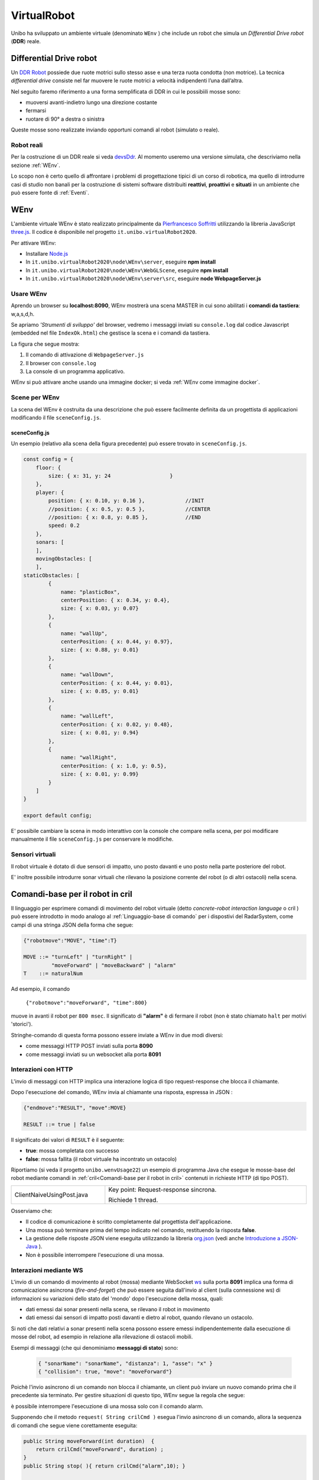 .. role:: red 
.. role:: blue 
.. role:: remark
.. role:: worktodo

.. _Pierfrancesco Soffritti: https://github.com/PierfrancescoSoffritti/ConfigurableThreejsApp
.. _three.js : https://threejs.org/
.. _Node.js : https://nodejs.org/it/
.. _Docker Hub: https://hub.docker.com/
.. _DDR Robot: https://www.youtube.com/watch?v=aE7RQNhwnPQ

.. _devsDdr: ./_static/devsDdr.html

.. http://faculty.salina.k-state.edu/tim/robotics_sg/Control/kinematics/unicycle.html
.. https://www.epfl.ch/labs/la/wp-content/uploads/2018/08/Kappeler.Rapport.pdf.pdf
.. https://www.youtube.com/watch?v=ZekupxukiOM  Simulatore python  install pygame  https://www.youtube.com/watch?v=zHboXMY45YU

.. _Introduction to Docker and DockerCompose: ./_static/IntroDocker22.html
.. _Introduzione a JSON-Java: https://www.baeldung.com/java-org-json
.. _I WebSocket Comunicazione Asincrona Full-Duplex Per Il Web: http://losviluppatore.it/i-websocket-comunicazione-asincrona-full-duplex-per-il-web/
.. _org.json: https://www.baeldung.com/java-org-json
.. _ws: https://www.npmjs.com/package/ws
.. _socket.io: https://socket.io/docs/v4/

==========================================
VirtualRobot
==========================================

Unibo ha sviluppato un ambiente virtuale (denominato ``WEnv`` ) che include un robot 
che simula un *Differential Drive robot* (**DDR**) reale. 

------------------------------------
Differential Drive robot 
------------------------------------

Un `DDR Robot`_ possiede due ruote motrici sullo stesso asse e una terza ruota condotta (non motrice).
La  tecnica *differential drive* consiste nel far muovere le ruote motrici a velocità
indipendenti l’una dall’altra.  

Nel seguito faremo riferimento a una forma semplificata di DDR in cui le possibìili mosse sono:

- muoversi avanti-indietro lungo una direzione costante
- fermarsi
- ruotare di 90° a destra o sinistra 

Queste mosse sono realizzate inviando opportuni comandi al robot (simulato o reale).

++++++++++++++++++++++++++++++++++++ 
Robot reali
++++++++++++++++++++++++++++++++++++ 

Per la costruzione di un DDR reale si veda `devsDdr`_.
Al momento useremo una versione simulata, che descriviamo nella sezione :ref:`WEnv`.

Lo scopo non è certo quello di affrontare i problemi di progettazione tipici di un corso di robotica, ma quello di
introdurre casi di studio non banali per la costruzione di sistemi software distribuiti **reattivi**, **proattivi** e 
**situati** in un ambiente che può essere fonte di :ref:`Eventi`.


------------------------------------
WEnv
------------------------------------

L'ambiente virtuale WEnv  è stato realizzato principalmente da `Pierfrancesco Soffritti`_ utilizzando la 
libreria JavaScript `three.js`_. Il codice è disponibile nel progetto ``it.unibo.virtualRobot2020``.
 
Per attivare WEnv:

- Installare `Node.js`_
- In ``it.unibo.virtualRobot2020\node\WEnv\server``, eseguire **npm install**
- In ``it.unibo.virtualRobot2020\node\WEnv\WebGLScene``, eseguire **npm install**
- In ``it.unibo.virtualRobot2020\node\WEnv\server\src``, eseguire **node WebpageServer.js**


+++++++++++++++++++++++++++++++++++
Usare WEnv 
+++++++++++++++++++++++++++++++++++

Aprendo un browser su  **localhost:8090**, WEnv mostrerà una scena MASTER in cui sono abilitati i **comandi da tastiera**: :blue:`w,a,s,d,h`.

Se apriamo  *'Strumenti di sviluppo'* del browser, vedremo i messaggi inviati su ``console.log`` dal codice Javascript 
(embedded nel file ``IndexOk.html``) che gestisce la scena e i comandi da tastiera.

La figura che segue mostra:

#. Il comando di attivazione di ``WebpageServer.js``
#. Il browser con ``console.log``
#. La console di un programma applicativo.


.. image::  ./_static/img/VirtualRobot/vrExplain.PNG
    :align: center 
    :width: 100%

WEnv si può attivare anche usando una immagine docker; si veda :ref:`WEnv come immagine docker`.

++++++++++++++++++++++++++++++++++++
Scene per WEnv
++++++++++++++++++++++++++++++++++++

La scena del WEnv è costruita da una descrizione che può essere facilmente definita da un progettista di applicazioni
modificando il file ``sceneConfig.js``.

%%%%%%%%%%%%%%%%%%%%%%%%%%%%%%%%%%%%%%%%%%%%%%%%%%
sceneConfig.js
%%%%%%%%%%%%%%%%%%%%%%%%%%%%%%%%%%%%%%%%%%%%%%%%%%

Un esempio (relativo alla scena della figura precedente) può essere trovato in ``sceneConfig.js``.


.. code::

    const config = {
        floor: {
            size: { x: 31, y: 24                   }
        },
        player: {
            position: { x: 0.10, y: 0.16 },		//INIT
            //position: { x: 0.5, y: 0.5 },		//CENTER
            //position: { x: 0.8, y: 0.85 },		//END
            speed: 0.2
        },
        sonars: [
        ],
        movingObstacles: [
        ],
    staticObstacles: [
            {
                name: "plasticBox",
                centerPosition: { x: 0.34, y: 0.4},
                size: { x: 0.03, y: 0.07}
            },	 		 
            {
                name: "wallUp",
                centerPosition: { x: 0.44, y: 0.97},
                size: { x: 0.88, y: 0.01}
            },
            {
                name: "wallDown",
                centerPosition: { x: 0.44, y: 0.01},
                size: { x: 0.85, y: 0.01}
            },
            {
                name: "wallLeft",
                centerPosition: { x: 0.02, y: 0.48},
                size: { x: 0.01, y: 0.94}
            },
            {
                name: "wallRight",
                centerPosition: { x: 1.0, y: 0.5},
                size: { x: 0.01, y: 0.99}
            }
        ]
    }

    export default config;

E' possibile cambiare la scena in modo interattivo con la console che compare nella scena, per poi modificare manualmente il file 
``sceneConfig.js`` per conservare le modifiche.

++++++++++++++++++++++++++++++++++++
Sensori virtuali
++++++++++++++++++++++++++++++++++++

Il robot virtuale è dotato di due sensori di impatto, uno posto davanti e uno posto nella parte posteriore del robot.

E' inoltre possibile introdurre sonar virtuali che rilevano la posizione corrente del robot (o di altri ostacoli) nella scena.

--------------------------------------------
Comandi-base per il robot in cril 
--------------------------------------------

Il linguaggio per esprimere comandi di movimento del robot virtuale 
(detto *concrete-robot interaction language* o :blue:`cril` ) può essere 
introdotto in modo analogo al :ref:`Linguaggio-base di comando` per i dispostivi del RadarSystem,
come campi di una stringa JSON della forma che segue:

.. code::

    {"robotmove":"MOVE", "time":T} 
    
    MOVE ::= "turnLeft" | "turnRight" | 
             "moveForward" | "moveBackward" | "alarm"
    T    ::= naturalNum

Ad esempio, il comando 

    ``{"robotmove":"moveForward", "time":800}`` 

muove in avanti il robot per ``800 msec``. Il significato di **"alarm"** è di fermare il robot 
(non è stato chiamato ``halt`` per motivi 'storici').

Stringhe-comando di questa forma possono essere  inviate a WEnv in due modi diversi:

- come messaggi HTTP POST inviati sulla porta **8090**
- come messaggi inviati su un websocket alla porta **8091**

++++++++++++++++++++++++++++++++
Interazioni con HTTP
++++++++++++++++++++++++++++++++

L'invio di messaggi con HTTP implica una interazione logica di tipo request-response che blocca il 
chiamante.

Dopo l'esecuzione del comando, WEnv invia al chiamante una :blue:`risposta`, espressa in JSON :

.. code::

    {"endmove":"RESULT", "move":MOVE}   
    
    RESULT ::= true | false 

Il significato dei valori di ``RESULT`` è il seguente:

- **true**: mossa completata con successo
- **false**: mossa fallita (il robot virtuale ha  incontrato un ostacolo)


Riportiamo (si veda il progetto ``unibo.wenvUsage22``) un esempio di programma Java che esegue le mosse-base del robot mediante 
comandi in :ref:`cril<Comandi-base per il robot in cril>` contenuti in richieste HTTP (di tipo POST).

.. list-table:: 
  :widths: 35,75
  :width: 100%

  * - ClientNaiveUsingPost.java
    - :blue:`Key point`: Request-response :blue:`sincrona`. 

      Richiede 1 thread.

Osserviamo che:

- Il codice di comunicazione è scritto completamente dal progettista dell'applicazione.
- Una mossa può terminare prima del tempo indicato nel comando, restituendo la risposta **false**.  
- La gestione delle risposte JSON viene eseguita utilizzando la libreria  `org.json`_ 
  (vedi anche `Introduzione a JSON-Java`_ ).
- :remark:`Non è possibile interrompere l'esecuzione di una mossa.`


++++++++++++++++++++++++++++++++
Interazioni mediante WS
++++++++++++++++++++++++++++++++

L'invio di un comando di movimento al robot (mossa) mediante WebSocket `ws`_  sulla porta **8091**  
implica una forma di comunicazione :blue:`asincrona` 
(*fire-and-forget*) che può essere seguita dall'invio al client (sulla connessione ws) di informazioni 
su variazioni dello stato del 'mondo' dopo l'esecuzione della mossa, quali:

- dati emessi dai sonar presenti nella scena, se rilevano il robot in movimento
- dati emessi dai sensori di impatto posti davanti e dietro al robot, quando rilevano un ostacolo. 

Si noti che dati relativi a sonar presenti nella scena possono essere emessi indipendentemente dalla esecuzione
di mosse del robot, ad esempio in relazione alla rilevazione di ostacoli mobili. 

Esempi di messaggi (che qui denominiamo **messaggi di stato**) sono:

  .. code::

    { "sonarName": "sonarName", "distanza": 1, "asse": "x" }
    { "collision": true, "move": "moveForward"}



Poichè l'invio asincrono di un comando non blocca il chiamante, un client può inviare un nuovo 
comando prima che il precedente sia terminato. Per gestire situazioni di questo tipo, WEnv segue la
regola che segue:

:remark:`è possibile interrompere l'esecuzione di una mossa solo con il comando alarm.`

 
Supponendo che il metodo ``request( String crilCmd )`` esegua l'invio asincrono di un comando, 
allora la sequenza di comandi che  segue viene corettamente eseguita: 

.. code:: 

    public String moveForward(int duration)  { 
        return crilCmd("moveForward", duration) ;  
    }
    public String stop( ){ return crilCmd("alarm",10); }

    request( moveForward(  1800) );
    Thread.sleep( 500 );
    request( stop() );

I *messaggi di stato* dopo l'esecuzione di un comando possono essere:

.. code::

    {"endmove":"RESULT", "move":MOVE}   
    
    RESULT ::= halted | notallowed

Il significato dei valori di ``RESULT`` è il seguente:

- **halted**: mossa interrotta perchè il robot ha ricevuto un comando  ``alarm``
- **notallowed**: mossa rifiutata (non eseguita) in quanto la mossa relativa al comando precedente 
  non è ancora terminata


Riportiamo (si veda il progetto ``unibo.wenvUsage22``)  un esempio di programma Java che esegue le mosse-base del robot mediante 
comandi in :ref:`cril<Comandi-base per il robot in cril>` inviati come Stringhe su ``8091``


.. list-table:: 
  :widths: 25,75
  :width: 100%

  * - ClientNaiveUsingWs.java
    - Esegue le mosse di base del robot inviando comandi scritti in :ref:`cril<Comandi-base per il robot in cril>`.

      :blue:`Key point`: Richiesta :blue:`asincrona`

      Richiede 4 thread, a causa della libreria ``javax.websocket``.

Dal punto di vista 'sistemistico', osserviamo che:

- Il codice di comunicazione è scritto completamente dal progettista dell'applicazione, che utilizza 
  la libreria ``javax.websocket``  (vedi anche `I WebSocket Comunicazione Asincrona Full-Duplex Per Il Web`_ )
- Gli eventi del ciclo di vita dell'endpoint WebSocket sono gestiti mediante :ref:`Annotazioni` 
  secondo lo schema che segue:

  .. code:: Java

        @ClientEndpoint  //La classe viene trattata come un client WebSocket   
        implementa IssWsSupport di classe pubblicaIssOperations{
        ...
        public IssWsSupport( String url ){ ... }
        
        @OnOpen //richiamato quando si avvia una nuova connessione WebSocket
        public void onOpen(Session userSession){ ... }
            
        @OnMessage //richiamato quando  arriva un  messaggio
        public void onMessage(String message){ ... }

        @OnError //richiamato quando si verifica un problema con la comunicazione
        public void disconnesso (sessione di sessione, errore lanciabile){...}
            
        @Chiudi //chiamato alla chiusura della connessione WebSocket
        public void onClose(Session userSession,CloseReason reason){...}
        }

Dal punto di vista 'applicativo', osserviamo che:

- Il chiamante esegue concettualmente una *fire-and-forget*  
- Un eventuale messaggio di stato viene 'iniettata' nell'applicazione tramite una chiamata al metodo annotato 
  con ``@OnMessage``
- E' possibile :blue:`interrompere` la esecuzione di una mossa inviando il comando **alarm** 




++++++++++++++++++++++++++++++++
Note di implementazione
++++++++++++++++++++++++++++++++

L'implementazione di WEnv si basa su due componenti principali: 

- **server**: che definisce il programma ``WebpageServer.js`` scritto con il framework Node express  
- **WebGLScene**: componente che gestisce la scena 

``WebpageServer.js`` utilizza due diversi tipi  di WebSocket:

- un socket basato sulla libreria `socket.io`_ che viene utilizzato per gestire 
  l'interazione con **WebGLScene**.

  :remark:`socket.io non è un'implementazione WebSocket.`

  Sebbene `socket.io`_ utilizzi effettivamente WebSocket come trasporto quando possibile, 
  aggiunge alcuni metadati a ciascun pacchetto: il tipo di pacchetto, lo spazio dei nomi  
  e l'ID di riconoscimento quando è necessario un riconoscimento del messaggio.
  Ecco perché un client WebSocket non sarà in grado di connettersi correttamente a un server Socket.IO 
  e un client `socket.io`_ non sarà in grado di connettersi a un server WebSocket.


- il websocker **8091** basato sulla libreria `ws`_ : questo socket viene utilizzato per gestire comandi 
  applicativi asincroni per muovere il robot inviati da client remoti e per inviare a client remoti 
  i *messaggi di stato*.

  WEnv utilizza la libreria Node https://github.com/einaros/ws per accettare questi comendi.

  :remark:`Il modulo ws non funziona nel browser: bisogna utilizzare l'oggetto WebSocket nativo.`

 

++++++++++++++++++++++++++++++++++++
WEnv come immagine docker
++++++++++++++++++++++++++++++++++++

WEnv viene anche distribuito come immagine Docker.
    
%%%%%%%%%%%%%%%%%%%%%%%%%%%%%%%%%%%%%%%
Dockerfile e creazione dell'immagine
%%%%%%%%%%%%%%%%%%%%%%%%%%%%%%%%%%%%%%%

Il file di nome **Dockerfile** nella directory ``it.unibo.virtualRobot2020`` contiene le istruzioni per creare una 
immagine Docker (per una introduizione a Docker si veda `Introduction to Docker and DockerCompose`_).

.. code::

    FROM node:13-alpine
    RUN mkdir -p /home/node      
    EXPOSE 8090
    EXPOSE 8091
    COPY ./node/WEnv /home/node/WEnv 
    COPY ./node/WEnv/WebGLScene /home/node/WEnv/WebGLScene
    #set default dir so that next commands executes in it
    WORKDIR /home/node/WEnv/WebGLScene
    RUN npm install
    WORKDIR /home/node/WEnv/server
    RUN npm install
    WORKDIR /home/node/WEnv/server/src
    CMD ["node", "WebpageServer"]    

L'immagine Docker può essere creata sul proprio PC eseguendo il comando (nella directory che contiene il *Dockerfile*):

    ``docker build -t virtualrobotdisi:3.0 .``    //Notare il .

%%%%%%%%%%%%%%%%%%%%%%%%%%%%%%%%%%%%
Esecuzione della immagine
%%%%%%%%%%%%%%%%%%%%%%%%%%%%%%%%%%%%

L'immagine Docker di WEnv può essere attivata sul PC con il comando:

.. code::

    docker run -ti -p 8090:8090 -p 8091:8091 --rm  virtualrobotdisi:3.0
    

Il comando:

.. code::

    docker run -ti -p 8090:8090 
                  -p 8091:8091 --rm  virtualrobotdisi:3.0 /bin/sh

permette di ispezionare il contenuto della macchina virtuale e di attivare manualmente il sistema
(eseguendo  ``node WebpageServer.js``).


        
%%%%%%%%%%%%%%%%%%%%%%%%%%%%%%%%%%%%
Modificare la scena nella immagine
%%%%%%%%%%%%%%%%%%%%%%%%%%%%%%%%%%%%

Una volta attivata l'immagine docker, il comando 

  ``dockerps ps -a`` 

restituisce una tabella con 7 campi:

     ``CONTAINERID   IMAGE     COMMAND   CREATED   STATUS    PORTS     NAMES``

Per modificare il file che definisce la scena, si può copiare una nuova versione attraverso il comando ``docker cp`` 
e rendere permanente la modifica salvando il container.

 
.. code::

     //change the scene
    docker cp sceneConfig.js  CONTAINERID:/home/node/WEnv/WebGLScene/sceneConfig.js
    //Save the cotainer
    docker commit  CONTAINERID
    TAG the new image IMAGEID
    docker tag  IMAGEID IMGNAME:X.Y

    //Tag and register the image
    docker tag virtualrobotdisi:3.0 natbodocker/virtualrobotdisi:3.0
    docker push natbodocker/virtualrobotdisi:3.0


%%%%%%%%%%%%%%%%%%%%%%%%%%%%%%%%%%%%
Esecuzione con docker-compose
%%%%%%%%%%%%%%%%%%%%%%%%%%%%%%%%%%%%


L'immagine viene distribuita anche su `Docker Hub`_ in ``docker.io/natbodocker/virtualrobotdisi:3.0``
come risulta nella spefifica del file ``virtualRobotOnly3.0.yaml``:

&&&&&&&&&&&&&&&&&&&&&&&&&&&&&&&&&&
virtualRobotOnly3.0.yaml
&&&&&&&&&&&&&&&&&&&&&&&&&&&&&&&&&&

.. code::

    version: '3'
    services:
    wenv:
        image: docker.io/natbodocker/virtualrobotdisi:3.0
        ports:
        - 8090:8090
        - 8091:8091

Il file ``virtualRobotOnly3.0.yaml`` permette l'attivazione di WEnv attraverso l'uso di docker-compose:

.. code::

    docker-compose -f virtualRobotOnly3.0.yaml  up   //per attivare
    docker-compose -f virtualRobotOnly3.0.yaml  down //per terminare

